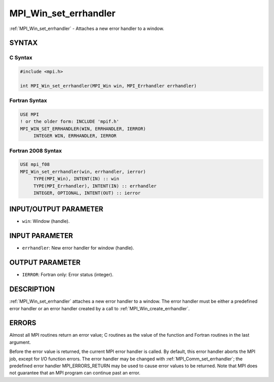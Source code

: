 .. _mpi_win_set_errhandler:


MPI_Win_set_errhandler
======================

.. include_body

:ref:`MPI_Win_set_errhandler` - Attaches a new error handler to a window.


SYNTAX
------


C Syntax
^^^^^^^^

.. code-block:: c

   #include <mpi.h>

   int MPI_Win_set_errhandler(MPI_Win win, MPI_Errhandler errhandler)


Fortran Syntax
^^^^^^^^^^^^^^

.. code-block:: fortran

   USE MPI
   ! or the older form: INCLUDE 'mpif.h'
   MPI_WIN_SET_ERRHANDLER(WIN, ERRHANDLER, IERROR)
   	INTEGER WIN, ERRHANDLER, IERROR


Fortran 2008 Syntax
^^^^^^^^^^^^^^^^^^^

.. code-block:: fortran

   USE mpi_f08
   MPI_Win_set_errhandler(win, errhandler, ierror)
   	TYPE(MPI_Win), INTENT(IN) :: win
   	TYPE(MPI_Errhandler), INTENT(IN) :: errhandler
   	INTEGER, OPTIONAL, INTENT(OUT) :: ierror


INPUT/OUTPUT PARAMETER
----------------------
* ``win``: Window (handle).

INPUT PARAMETER
---------------
* ``errhandler``: New error handler for window (handle).

OUTPUT PARAMETER
----------------
* ``IERROR``: Fortran only: Error status (integer).

DESCRIPTION
-----------

:ref:`MPI_Win_set_errhandler` attaches a new error handler to a window. The
error handler must be either a predefined error handler or an error
handler created by a call to :ref:`MPI_Win_create_errhandler`.


ERRORS
------

Almost all MPI routines return an error value; C routines as the value
of the function and Fortran routines in the last argument.

Before the error value is returned, the current MPI error handler is
called. By default, this error handler aborts the MPI job, except for
I/O function errors. The error handler may be changed with
:ref:`MPI_Comm_set_errhandler`; the predefined error handler MPI_ERRORS_RETURN
may be used to cause error values to be returned. Note that MPI does not
guarantee that an MPI program can continue past an error.

